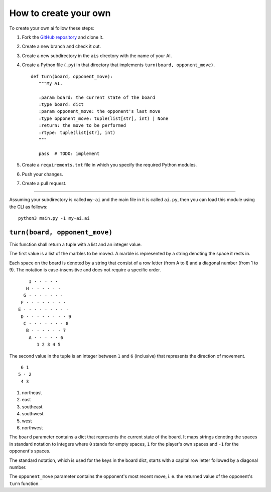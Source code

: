 How to create your own
======================

To create your own ai follow these steps:

1. Fork the `GitHub repository <https://github.com/Scriptim/Abalone-BoAI>`_ and
   clone it.
2. Create a new branch and check it out.
3. Create a new subdirectory in the ``ais`` directory with the name of your AI.
4. Create a Python file (``.py``) in that directory that implements
   ``turn(board, opponent_move)``.

   ::

       def turn(board, opponent_move):
          """My AI.

          :param board: the current state of the board
          :type board: dict
          :param opponent_move: the opponent's last move
          :type opponent_move: tuple(list[str], int) | None
          :return: the move to be performed
          :rtype: tuple(list[str], int)
          """

          pass  # TODO: implement

5. Create a ``requirements.txt`` file in which you specify the required Python
   modules.
6. Push your changes.
7. Create a pull request.

----

Assuming your subdirectory is called ``my-ai`` and the main file in it is
called ``ai.py``, then you can load this module using the CLI as follows:

::

    python3 main.py -1 my-ai.ai


``turn(board, opponent_move)``
------------------------------

This function shall return a tuple with a list and an integer value.

The first value is a list of the marbles to be moved. A marble is represented
by a string denoting the space it rests in.

Each space on the board is denoted by a string that consist of a row letter
(from A to I) and a diagonal number (from 1 to 9). The notation is
case-insensitive and does not require a specific order.

::

      I · · · · ·
     H · · · · · ·
    G · · · · · · ·
   F · · · · · · · ·
  E · · · · · · · · ·
   D · · · · · · · · 9
    C · · · · · · · 8
     B · · · · · · 7
      A · · · · · 6
         1 2 3 4 5

The second value in the tuple is an integer between ``1`` and ``6`` (inclusive)
that represents the direction of movement.

::

     6 1
    5 · 2
     4 3

1. northeast
2. east
3. southeast
4. southwest
5. west
6. northwest

The ``board`` parameter contains a dict that represents the current state of
the board. It maps strings denoting the spaces in standard notation to
integers where ``0`` stands for empty spaces, ``1`` for the player's own
spaces and ``-1`` for the opponent's spaces.

The standard notation, which is used for the keys in the board dict, starts
with a capital row letter followed by a diagonal number.

The ``opponent_move`` parameter contains the opponent's most recent move, i. e.
the returned value of the opponent's ``turn`` function.

